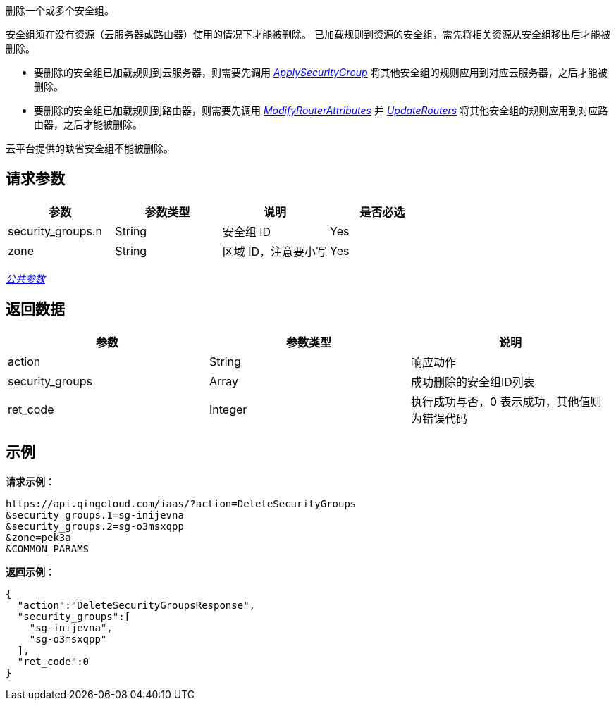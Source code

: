 
// title: "DeleteSecurityGroups"

删除一个或多个安全组。

安全组须在没有资源（云服务器或路由器）使用的情况下才能被删除。 已加载规则到资源的安全组，需先将相关资源从安全组移出后才能被删除。

* 要删除的安全组已加载规则到云服务器，则需要先调用 link:../apply_security_group/[_ApplySecurityGroup_] 将其他安全组的规则应用到对应云服务器，之后才能被删除。
* 要删除的安全组已加载规则到路由器，则需要先调用 link:../../../../../network/vpc/api/vpc_api/modify_router_attributes/[_ModifyRouterAttributes_] 并 link:../../../../../network/vpc/api/vpc_api/update_routers/[_UpdateRouters_] 将其他安全组的规则应用到对应路由器，之后才能被删除。

云平台提供的缺省安全组不能被删除。

== 请求参数

|===
| 参数 | 参数类型 | 说明 | 是否必选

| security_groups.n
| String
| 安全组 ID
| Yes

| zone
| String
| 区域 ID，注意要小写
| Yes
|===

link:../../get_api/parameters/[_公共参数_]

== 返回数据

|===
| 参数 | 参数类型 | 说明

| action
| String
| 响应动作

| security_groups
| Array
| 成功删除的安全组ID列表

| ret_code
| Integer
| 执行成功与否，0 表示成功，其他值则为错误代码
|===

== 示例

*请求示例*：

[,json]
----
https://api.qingcloud.com/iaas/?action=DeleteSecurityGroups
&security_groups.1=sg-inijevna
&security_groups.2=sg-o3msxqpp
&zone=pek3a
&COMMON_PARAMS
----

*返回示例*：

[,json]
----
{
  "action":"DeleteSecurityGroupsResponse",
  "security_groups":[
    "sg-inijevna",
    "sg-o3msxqpp"
  ],
  "ret_code":0
}
----

